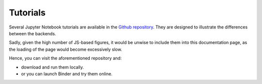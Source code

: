 .. _tutorials:

==========
 Tutorials
==========

Several Jupyter Notebook tutorials are available in the
`Github repository <https://github.com/Davide-sd/sympy-plot-backends>`_.
They are designed to illustrate the differences between the backends.

Sadly, given the high number of JS-based figures, it would be unwise to
include them into this documentation page, as the loading of the page would
become excessively slow.

Hence, you can visit the aforementioned repository and:

* download and run them locally.
* or you can launch Binder and try them online.

